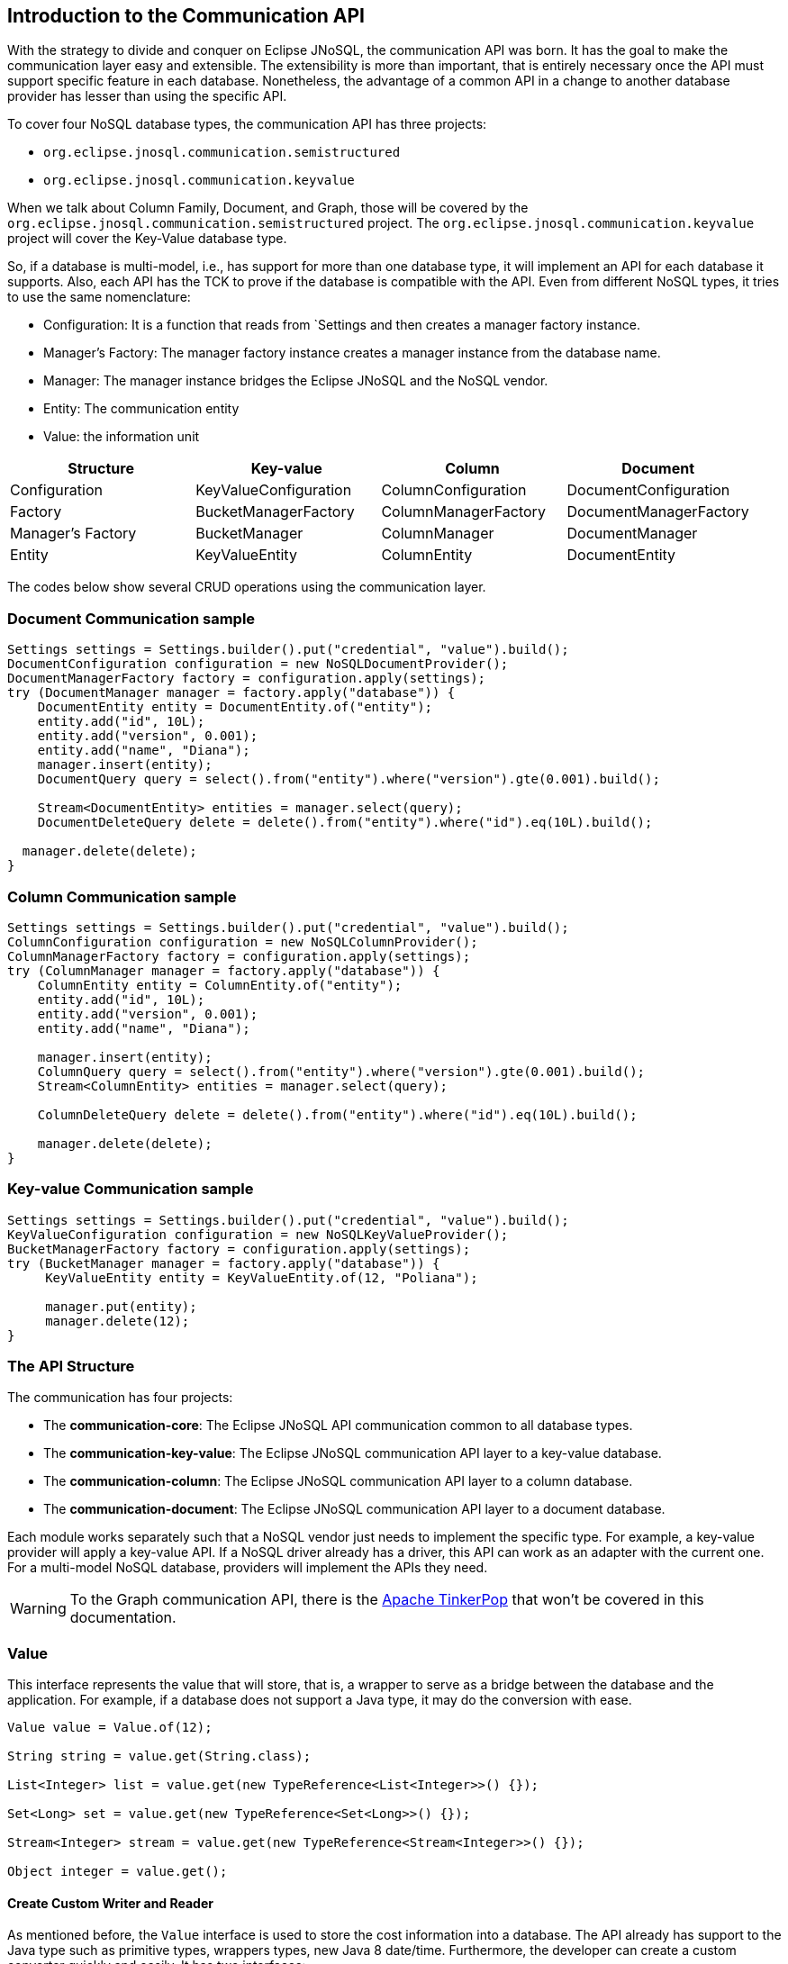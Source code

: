 == Introduction to the Communication API

With the strategy to divide and conquer on Eclipse JNoSQL, the communication API was born. It has the goal to make the communication layer easy and extensible. The extensibility is more than important, that is entirely necessary once the API must support specific feature in each database. Nonetheless, the advantage of a common API in a change to another database provider has lesser than using the specific API.

To cover four NoSQL database types, the communication API has three projects:

* `org.eclipse.jnosql.communication.semistructured`
* `org.eclipse.jnosql.communication.keyvalue`

When we talk about Column Family, Document, and Graph, those will be covered by the `org.eclipse.jnosql.communication.semistructured` project. The `org.eclipse.jnosql.communication.keyvalue` project will cover the Key-Value database type.

So, if a database is multi-model, i.e., has support for more than one database type, it will implement an API for each database it supports. Also, each API has the TCK to prove if the database is compatible with the API. Even from different NoSQL types, it tries to use the same nomenclature:

* Configuration: It is a function that reads from `Settings and then creates a manager factory instance.
* Manager's Factory: The manager factory instance creates a manager instance from the database name.
* Manager: The manager instance bridges the Eclipse JNoSQL and the NoSQL vendor.
* Entity: The communication entity
* Value: the information unit

[cols="Communication API"]
|===
|Structure| Key-value|Column|Document

|Configuration
|KeyValueConfiguration
|ColumnConfiguration
|DocumentConfiguration

|Factory
|BucketManagerFactory
|ColumnManagerFactory
|DocumentManagerFactory

|Manager's Factory
|BucketManager
|ColumnManager
|DocumentManager

|Entity
|KeyValueEntity
|ColumnEntity
|DocumentEntity

|===

The codes below show several CRUD operations using the communication layer.

=== Document Communication sample

[source,java]
----
Settings settings = Settings.builder().put("credential", "value").build();
DocumentConfiguration configuration = new NoSQLDocumentProvider();
DocumentManagerFactory factory = configuration.apply(settings);
try (DocumentManager manager = factory.apply("database")) {
    DocumentEntity entity = DocumentEntity.of("entity");
    entity.add("id", 10L);
    entity.add("version", 0.001);
    entity.add("name", "Diana");
    manager.insert(entity);
    DocumentQuery query = select().from("entity").where("version").gte(0.001).build();

    Stream<DocumentEntity> entities = manager.select(query);
    DocumentDeleteQuery delete = delete().from("entity").where("id").eq(10L).build();

  manager.delete(delete);
}
----

=== Column Communication sample

[source,java]
----
Settings settings = Settings.builder().put("credential", "value").build();
ColumnConfiguration configuration = new NoSQLColumnProvider();
ColumnManagerFactory factory = configuration.apply(settings);
try (ColumnManager manager = factory.apply("database")) {
    ColumnEntity entity = ColumnEntity.of("entity");
    entity.add("id", 10L);
    entity.add("version", 0.001);
    entity.add("name", "Diana");

    manager.insert(entity);
    ColumnQuery query = select().from("entity").where("version").gte(0.001).build();
    Stream<ColumnEntity> entities = manager.select(query);

    ColumnDeleteQuery delete = delete().from("entity").where("id").eq(10L).build();

    manager.delete(delete);
}
----


=== Key-value Communication sample

[source,java]
----
Settings settings = Settings.builder().put("credential", "value").build();
KeyValueConfiguration configuration = new NoSQLKeyValueProvider();
BucketManagerFactory factory = configuration.apply(settings);
try (BucketManager manager = factory.apply("database")) {
     KeyValueEntity entity = KeyValueEntity.of(12, "Poliana");

     manager.put(entity);
     manager.delete(12);
}
----

=== The API Structure

The communication has four projects:

* The *communication-core*: The Eclipse JNoSQL API communication common to all database types.
* The *communication-key-value*: The Eclipse JNoSQL communication API layer to a  key-value database.
* The *communication-column*: The Eclipse JNoSQL communication API layer to a  column database.
* The *communication-document*: The Eclipse JNoSQL communication API layer to a document database.

Each module works separately such that a NoSQL vendor just needs to implement the specific type. For example, a key-value provider will apply a key-value API. If a NoSQL driver already has a driver, this API can work as an adapter with the current one. For a multi-model NoSQL database, providers will implement the APIs they need.

WARNING: To the Graph communication API, there is the link:http://tinkerpop.apache.org/[Apache TinkerPop] that won’t be covered in this documentation.

=== Value

This interface represents the value that will store, that is, a wrapper to serve as a bridge between the database and the application. For example, if a database does not support a Java type, it may do the conversion with ease.

[source,java]
----
Value value = Value.of(12);

String string = value.get(String.class);

List<Integer> list = value.get(new TypeReference<List<Integer>>() {});

Set<Long> set = value.get(new TypeReference<Set<Long>>() {});

Stream<Integer> stream = value.get(new TypeReference<Stream<Integer>>() {});

Object integer = value.get();
----

==== Create Custom Writer and Reader

As mentioned before, the `Value` interface is used to store the cost information into a database. The API already has support to the Java type such as primitive types, wrappers types, new Java 8 date/time. Furthermore, the developer can create a custom converter quickly and easily. It has two interfaces:


* `ValueWriter`: This interface represents an instance of `Value` to write in a database.
* `ValueReader`: This interface represents how the `Value` will convert to Java application. This interface will use the `<T> T get(Class<T> type)` and `<T> T get(TypeSupplier<T> typeSupplier)`.

Both class implementations load from the Java SE ServiceLoader resource. So for the Communication API to learn a new type, just register on ServiceLoader. Consider the following `Money` class:

[source,java]
----
import java.math.BigDecimal;
import java.util.Currency;
import java.util.Objects;

public class Money {

    private final Currency currency;

    private final BigDecimal value;

    private Money(Currency currency, BigDecimal value) {
        this.currency = currency;
        this.value = value;
    }

    public Currency getCurrency() {
        return currency;
    }

    public BigDecimal getValue() {
        return value;
    }

    @Override
    public boolean equals(Object o) {
        if (this == o) {
            return true;
        }
        if (o == null || getClass() != o.getClass()) {
            return false;
        }
        Money money = (Money) o;
        return Objects.equals(currency, money.currency) &&
                Objects.equals(value, money.value);
    }

    @Override
    public int hashCode() {
        return Objects.hash(currency, value);
    }

    @Override
    public String toString() {
        return currency.getCurrencyCode() + ' ' + value;
    }

    public static Money of(Currency currency, BigDecimal value) {
        return new Money(currency, value);
    }

    public static Money parse(String text) {
        String[] texts = text.split(" ");
        return new Money(Currency.getInstance(texts[0]),
                BigDecimal.valueOf(Double.valueOf(texts[1])));
    }
}
----

NOTE: Just to be more didactic, the book creates a simple money representation. As everyone knows, reinventing the wheel is not a good practice. In a production environment, the Java developer should use mature Money APIs such as link:https://github.com/JavaMoney[Moneta], the reference implementation of link:https://jcp.org/en/jsr/detail?id=354[JSR 354].

The first step is to create the converter to a custom type database, the `ValueWriter`.

[source,java]
----
import org.eclipse.jnosql.communication.ValueWriter;

public class MoneyValueWriter implements ValueWriter<Money, String> {

    @Override
    public boolean isCompatible(Class type) {
        return Money.class.equals(type);
    }

    @Override
    public String write(Money money) {
        return money.toString();
    }
}
----

With the `MoneyValueWriter` created and the `Money` type will save as String, then the next step is read information to Java application. As can be seen, a `ValueReader` implementation.

[source,java]
----
import org.eclipse.jnosql.communication.ValueReader;

public class MoneyValueReader implements ValueReader {

    @Override
    public boolean isCompatible(Class type) {
        return Money.class.equals(type);
    }

    @Override
    public <T> T read(Class<T> type, Object value) {
        return (T) Money.parse(value.toString());
    }
}
----

After both implementations have been completed, the last step is to register them into two files:

* `META-INF/services/org.eclipse.jnosql.communication.ValueReader`
* `META-INF/services/org.eclipse.jnosql.communication.ValueWriter`

Each file will have the qualifier of its respective implementation:

The file `org.eclipse.jnosql.communication.ValueReader` will contain:

[source,java]
----
my.company.MoneyValueReader
----

The file `org.eclipse.jnosql.communication.ValueWriter` will contain:

[source,java]
----
my.company.MoneyValueWriter
----

[source,java]
----
Value value = Value.of("BRL 10.0");

Money money = value.get(Money.class);

List<Money> moneys = value.get(new TypeReference<List<Money>>() {});

Set<Money> moneys = value.get(new TypeReference<Set<Money>>() {});;
----

=== Element Entity

The *Element Entity* is a small piece of a body, except for the key-value structure type, once this structure is simple. For example, in the column family structure, the entity has columns, the element entity with column has a tuple where the key is the name, and the value is the information as an implementation of `Value`.

* *Document*
* *Column*

==== Document

The `Document` is a small piece of a Document entity. Each document has a tuple where the key is the document name, and the value is the information itself as `Value`.

[source,java]
----
Document document = Document.of("name", "value");

Value value = document.value();

String name = document.name();
----

The document might have a nested document, that is, a sub-document.

[source,java]
----
Document subDocument = Document.of("subDocument", document);
----

The way to store information in sub-documents will also depend on the implementation of each database driver.

To access the information from `Document`, it has an alias method to `Value`. In other words, it does a conversion directly from `Document` _interface_.

[source,java]
----
Document age = Document.of("age", 29);

String ageString = age.get(String.class);

List<Integer> ages = age.get(new TypeReference<List<Integer>>() {});

Object ageObject = age.get();
----

==== Column

The Column is a small piece of the Column Family entity. Each column has a tuple where the name represents a key and the value itself as a `Value` implementation.

[source,java]
----
Column document = Column.of("name", "value");

Value value = document.value();

String name = document.name();
----

With this interface, we may have a column inside a column.

[source,java]
----
Column subColumn = Column.of("subColumn", column);
----

The way to store a sub-column will also depend on each driver's implementation as well as the information.

To access the information from `Column`, it has an alias method to `Value`. Thus, you can convert directly from a `Column` _interface_.

[source,java]
----
Column age = Column.of("age", 29);

String ageString = age.get(String.class);

List<Integer> ages = age.get(new TypeReference<List<Integer>>() {});

Object ageObject = age.get();
----

=== Entity

The Entity is the body of the information that goes to the database. Each database has an Entity:

* ColumnEntity
* DocumentEntity
* KeyValueEntity

==== ColumnEntity

The `ColumnEntity` is an entity to the Column Family database type. It is composed of one or more columns. As a result, the `Column` is a tuple of name and value.

[source,java]
----
ColumnEntity entity = ColumnEntity.of("entity");

entity.add("id", 10L);

entity.add("version", 0.001);

entity.add("name", "Diana");

entity.add("options", Arrays.asList(1, 2, 3));

List<Column> columns = entity.getColumns();

Optional<Column> id = entity.find("id");
----

==== DocumentEntity

The `DocumentEntity` is an entity to Document collection database type. It is composed of one or more documents. As a result, the `Document` is a tuple of name and value.

[source,java]
----
DocumentEntity entity = DocumentEntity.of("documentFamily");

String name = entity.name();

entity.add("id", 10L);

entity.add("version", 0.001);

entity.add("name", "Diana");

entity.add("options", Arrays.asList(1, 2, 3));

List<Document> documents = entity.documents();
Optional<Document> id = entity.find("id");
entity.remove("options");
----

==== KeyValueEntity

The `KeyValueEntity` is the simplest structure. It has a tuple and a key-value structure. As the previous entity, it has direct access to information using alias method to `Value`.

[source,java]
----
KeyValueEntity<String> entity = KeyValueEntity.of("key", Value.of(123));

KeyValueEntity<Integer> entity2 = KeyValueEntity.of(12, "Text");

String key = entity.key();

Value value = entity.vaalue();

Integer integer = entity.get(Integer.class);
----


=== Manager

The `Manager` is the class that pushes information to a database and retrieves it.


* *DocumentManager*
* *ColumnConfiguration*
* *BucketManager*

==== Document Manager

The `DocumentManager` is the class that manages the persistence on the synchronous way to document collection.

[source,java]
----
DocumentEntity entity = DocumentEntity.of("collection");

Document diana = Document.of("name", "Diana");

entity.add(diana);

List<DocumentEntity> entities = Collections.singletonList(entity);

DocumentManager manager = // instance;

// Insert operations
manager.insert(entity);

manager.insert(entity, Duration.ofHours(2L)); // inserts with two hours of TTL

manager.insert(entities, Duration.ofHours(2L)); // inserts with two hours of TTL

// Update operations
manager.update(entity);

manager.update(entities);
----

===== Search information

The Document Communication API supports retrieving information from a `DocumentQuery` instance.

By default, there are two ways to create a `DocumentQuery` instance that are available as a static method in the same class:

1. **The select methods** follow the fluent-API principle; thus, it is a safe way to create a query using a DSL code. Therefore, each action will only show the reliability option as a menu.
2. **The builder methods** follow the builder pattern; it is not more intelligent and safer than the previous one. However, it allows for running more complex queries and combinations.

Both methods should guarantee the validity and consistency`DocumentQuery` instance.

In the next step, there are a couple of query creation samples using both select and builder methods.

* Select all fields from the document collection Person.

Using the select method:
[source,java]
----
DocumentQuery query = DocumentQuery.select().from("Person").build();
//static imports
DocumentQuery query = select().from("Person").build();
----

Using the builder method:

[source,java]
----
DocumentQuery query = DocumentQuery.builder().from("Person").build();
//static imports
DocumentQuery query = builder().from("Person").build();
----

* Select all fields where the "name" equals "Ada Lovelace" from the document collection Person.

Using the select method:
[source,java]
----
 DocumentQuery query = DocumentQuery.select()
                .from("Person").where("name").eq("Ada Lovelace")
                .build();
//static imports
 DocumentQuery query = select()
                .from("Person").where("name").eq("Ada Lovelace")
                .build();
----

Using the builder method:

[source,java]
----
DocumentQuery query = DocumentQuery.builder()
                .from("Person").where(DocumentCondition.eq("name", "Ada Lovelace"))
                .build();
//static imports
DocumentQuery query = builder().from("Person")
                               .where(eq("name", "Ada Lovelace"))
                               .build();
----

* Select the field name where the "name" equals "Ada Lovelace" from the document collection Person.

Using the select method:
[source,java]
----
DocumentQuery query = DocumentQuery.select("name")
                .from("Person").where("name").eq("Ada Lovelace")
                .build();
//static imports
DocumentQuery query = select("name")
              .from("Person")
              .where("name").eq("Ada Lovelace")
              .build();
----
Using the builder method:
[source,java]
----
DocumentQuery query = DocumentQuery.builder("name")
              .from("Person").where(DocumentCondition.eq("name", "Ada Lovelace"))
              .build();
//static imports

DocumentQuery query = builder("name")
              .from("Person").where(eq("name", "Ada Lovelace"))
              .build();
----

* Select the fields name and age where the "name" is "Ada Lovelace" and the "age" is greater than twenty from the document collection Person.

Using the select method:
[source,java]
----
DocumentQuery query = DocumentQuery.select("name", "age")
              .from("Person")
              .where("name").eq("Ada Lovelace")
              .and("age").gt(20)
              .build();
//static imports
DocumentQuery query = select("name", "age")
              .from("Person")
              .where("name").eq("Ada Lovelace")
              .and("age").gt(20)
              .build();
----
Using the builder method:
[source,java]
----
DocumentQuery query = DocumentQuery.builder("name", "age")
             .from("Person")
             .where(DocumentCondition.and(DocumentCondition.eq("name", "Ada Lovelace"),
             DocumentCondition.gt("age", 20)))
             .build();

//static imports

DocumentQuery query = builder("name", "age")
             .from("Person")
             .where(and(eq("name", "Ada Lovelace"),
             gt("age", 20)))
             .build();
----
* Select the fields name and age where the "name" is "Ada Lovelace" or the "age" is greater than twenty from the document collection Person.

Using the select method:
[source,java]
----
DocumentQuery query = DocumentQuery.select("name", "age")
              .from("Person")
              .where("name").eq("Ada Lovelace")
              .or("age").gt(20)
              .build();
//static imports
DocumentQuery query = select("name", "age")
              .from("Person")
              .where("name").eq("Ada Lovelace")
              .or("age").gt(20)
              .build();
----
Using the builder method:
[source,java]
----
DocumentQuery query = DocumentQuery.builder("name", "age")
             .from("Person")
             .where(DocumentCondition.or(DocumentCondition.eq("name", "Ada Lovelace"),
             DocumentCondition.gt("age", 20)))
             .build();

//static imports

DocumentQuery query = builder("name", "age")
             .from("Person")
             .where(or(eq("name", "Ada Lovelace"),
             gt("age", 20)))
             .build();
----

* Select the fields name and age where the "name" is "Ada Lovelace" or the "age" is greater than twenty; skip the first element, and the max return is two from the document collection Person.

Using the select method:
[source,java]
----
DocumentQuery query = DocumentQuery.select("name", "age")
              .from("Person")
              .where("name").eq("Ada Lovelace")
              .or("age").gt(20)
              .skip(1)
              .limit(2)
              .build();
//static imports
DocumentQuery query = select("name", "age")
              .from("Person")
              .where("name").eq("Ada Lovelace")
              .or("age").gt(20)
              .skip(1)
              .limit(2)
              .build();
----
Using the builder method:
[source,java]
----
DocumentQuery query = DocumentQuery.builder("name", "age")
              .from("Person")
              .where(DocumentCondition.or(DocumentCondition.eq("name", "Ada Lovelace"),
                        DocumentCondition.gt("age", 20)))
              .skip(1).limit(2)
              .build();

//static imports

DocumentQuery query = builder("name", "age")
                .from("Person")
                .where(or(eq("name", "Ada Lovelace"),
                        gt("age", 20)))
                .skip(1).limit(2)
                .build();
----

* Select the fields name and age where the "name" is "Ada Lovelace" or the "age" is greater than twenty; skip the first element, and the max return is two sorts ascending by name and descending by age from the document collection Person.

Using the select method:
[source,java]
----
DocumentQuery query = DocumentQuery.select("name", "age")
            .from("Person")
            .where("name").eq("Ada Lovelace")
            .or("age").gt(20)
            .orderBy("name").asc()
            .orderBy("desc").desc()
            .build();

//static imports

DocumentQuery query = select("name", "age")
            .from("Person")
            .where("name").eq("Ada Lovelace")
            .or("age").gt(20)
            .orderBy("name").asc()
            .orderBy("desc").desc()
            .build();
----
Using the builder method:
[source,java]
----
 DocumentQuery query = DocumentQuery.builder("name", "age")
         .from("Person")
         .where(DocumentCondition.or(DocumentCondition.eq("name", "Ada Lovelace"),
                DocumentCondition.gt("age", 20)))
         .sort(Sort.asc("name"), Sort.desc("age"))
         .build();

//static imports

DocumentQuery query = builder("name", "age")
         .from("Person")
         .where(or(eq("name", "Ada Lovelace"),
                gt("age", 20)))
         .sort(asc("name"), desc("age"))
         .build();
----

===== Removing information

Similar to `DocumentQuery`, there is a class to remove information from the document database type: A `DocumentDeleteQuery` type.

It is more efficient than `DocumentQuery` because there is no pagination and sort feature as this information is unnecessary to remove information from database.

It follows the same principle of the query where it has the build and select methods.

[source,java]
----
DocumentManager manager = // instance;
DocumentDeleteQuery query = DocumentQueryBuilder.delete().from("collection")
                                                .where("age").gt(10).build();
manager.delete(query);
//using builder
DocumentDeleteQuery query = DocumentQueryBuilder.builder().from("collection")
                                                .where(DocumentCondition.gt("age", 10).build();
----

The `DocumentCondition` has support for both `DocumentQuery` and `DocumentDeleteQuery` on fluent and builder patterns.

The main difference is that you'll combine all the options manually on the builder instead of being transparent as the fluent way does.

Thus, it is worth checking the DocumentCondition to see all the filter options.

==== Column Manager

The `ColumnManager` is the class that manages the persistence on the synchronous way to a Column Family database.

[source,java]
----
ColumnEntity entity = ColumnEntity.of("entity");

Column diana = Column.of("name", "Diana");

entity.add(diana);
----

[source,java]
----
List<ColumnEntity> entities = Collections.singletonList(entity);
ColumnManager manager = // instance;

// Insert operations
manager.insert(entity);

manager.insert(entity, Duration.ofHours(2L)); // inserts with two hours of TTL

manager.insert(entities, Duration.ofHours(2L)); // inserts with two hours of TTL

// Update operations
manager.update(entity);

manager.update(entities);
----

The Column Communication API supports retrieving information from a `ColumnQuery` instance.

By default, there are two ways to create a `ColumnQuery` instance that are available as a static method in the same class:

1. **The select methods** follow the fluent-API principle; thus, it is a safe way to create a query using a DSL code. Therefore, each action will only show the reliability option as a menu.
2. **The builder methods** follow the builder pattern; it is not more intelligent and safer than the previous one. However, it allows for running more complex queries and combinations.

Both methods should guarantee the validity and consistency`ColumnQuery` instance.

In the next step, there are a couple of query creation samples using both select and builder methods.

* Select all fields from the column family Person.

Using the select method:
[source,java]
----
ColumnQuery query = ColumnQuery.select().from("Person").build();
//static imports
ColumnQuery query = select().from("Person").build();
----
Using the builder method:
[source,java]
----
ColumnQuery query = ColumnQuery.builder().from("Person").build();
//static imports
ColumnQuery query = builder().from("Person").build();
----

* Select all fields where the "name" equals "Ada Lovelace" from the column family Person.

Using the select method:
[source,java]
----
ColumnQuery query = ColumnQuery.select()
            .from("Person").where("name").eq("Ada Lovelace")
            .build();
//static imports
ColumnQuery query = select()
            .from("Person").where("name").eq("Ada Lovelace")
            .build();
----
Using the builder method:
[source,java]
----
ColumnQuery query = ColumnQuery.builder()
            .from("Person").where(ColumnCondition.eq("name", "Ada Lovelace"))
            .build();
//static imports
ColumnQuery query = builder().from("Person")
            .where(eq("name", "Ada Lovelace"))
            .build();
----

* Select the field name where the "name" equals "Ada Lovelace" from the column family Person.

Using the select method:
[source,java]
----
ColumnQuery query = ColumnQuery.select("name")
            .from("Person").where("name").eq("Ada Lovelace")
            .build();
//static imports
ColumnQuery query = select("name")
            .from("Person")
            .where("name").eq("Ada Lovelace")
            .build();
----
Using the builder method:
[source,java]
----
ColumnQuery query = ColumnQuery.builder("name")
            .from("Person").where(ColumnCondition.eq("name", "Ada Lovelace"))
            .build();
//static imports

ColumnQuery query = builder("name")
            .from("Person").where(eq("name", "Ada Lovelace"))
            .build();
----

* Select the fields name and age where the "name" is "Ada Lovelace" and the "age" is greater than twenty from the column family Person.

Using the select method:
[source,java]
----
ColumnQuery query = ColumnQuery.select("name", "age")
            .from("Person")
            .where("name").eq("Ada Lovelace")
            .and("age").gt(20)
            .build();
//static imports
ColumnQuery query = select("name", "age")
            .from("Person")
            .where("name").eq("Ada Lovelace")
            .and("age").gt(20)
            .build();
----
Using the builder method:
[source,java]
----
ColumnQuery query = ColumnQuery.builder("name", "age")
            .from("Person")
            .where(ColumnCondition.and(ColumnCondition.eq("name", "Ada Lovelace"),
             DocumentCondition.gt("age", 20)))
             .build();

//static imports

ColumnQuery query = builder("name", "age")
            .from("Person")
            .where(and(eq("name", "Ada Lovelace"),
             gt("age", 20)))
            .build();
----
* Select the fields name and age where the "name" is "Ada Lovelace" or the "age" is greater than twenty from the column family Person.

Using the select method:
[source,java]
----
ColumnQuery query = ColumnQuery.select("name", "age")
            .from("Person")
            .where("name").eq("Ada Lovelace")
            .or("age").gt(20)
            .build();
//static imports
ColumnQuery query = select("name", "age")
            .from("Person")
            .where("name").eq("Ada Lovelace")
            .or("age").gt(20)
            .build();
----
Using the builder method:
[source,java]
----
ColumnQuery query = ColumnQuery.builder("name", "age")
            .from("Person")
            .where(ColumnCondition.or(ColumnCondition.eq("name", "Ada Lovelace"),
             ColumnCondition.gt("age", 20)))
            .build();

//static imports

ColumnQuery query = builder("name", "age")
            .from("Person")
            .where(or(eq("name", "Ada Lovelace"),
             gt("age", 20)))
            .build();
----

* Select the fields name and age where the "name" is "Ada Lovelace" or the "age" is greater than twenty; skip the first element, and the max return is two from the column family Person.

Using the select method:
[source,java]
----
ColumnQuery query = ColumnQuery.select("name", "age")
            .from("Person")
            .where("name").eq("Ada Lovelace")
            .or("age").gt(20)
            .skip(1)
            .limit(2)
            .build();
//static imports
ColumnQuery query = select("name", "age")
            .from("Person")
            .where("name").eq("Ada Lovelace")
            .or("age").gt(20)
            .skip(1)
            .limit(2)
            .build();
----
Using the builder method:
[source,java]
----
ColumnQuery query = ColumnQuery.builder("name", "age")
            .from("Person")
            .where(ColumnCondition.or(ColumnCondition.eq("name", "Ada Lovelace"),
                        ColumnCondition.gt("age", 20)))
            .skip(1).limit(2)
            .build();

//static imports

ColumnQuery query = builder("name", "age")
                .from("Person")
                .where(or(eq("name", "Ada Lovelace"),
                        gt("age", 20)))
                .skip(1).limit(2)
                .build();
----

* Select the fields name and age where the "name" is "Ada Lovelace" or the "age" is greater than twenty; skip the first element, and the max return is two sorts ascending by name and descending by age from the column family Person.

Using the select method:
[source,java]
----
ColumnQuery query = ColumnQuery.select("name", "age")
            .from("Person")
            .where("name").eq("Ada Lovelace")
            .or("age").gt(20)
            .orderBy("name").asc()
            .orderBy("desc").desc()
            .build();

----
Using the builder method:
[source,java]
----
 ColumnQuery query = ColumnQuery.builder("name", "age")
         .from("Person")
         .where(DocumentCondition.or(DocumentCondition.eq("name", "Ada Lovelace"),
                DocumentCondition.gt("age", 20)))
         .sort(Sort.asc("name"), Sort.desc("age"))
         .build();

//static imports

ColumnQuery query = builder("name", "age")
         .from("Person")
         .where(or(eq("name", "Ada Lovelace"),
                gt("age", 20)))
         .sort(asc("name"), desc("age"))
         .build();

----

===== Removing information

Similar to `ColumnQuery`, there is a class to remove information from the document database type: A `ColumnDeleteQuery` type.

It is more efficient than `ColumnQuery` because there is no pagination and sort feature as this information is unnecessary to remove information from database.

It follows the same principle of the query where it has the build and select methods.

[source,java]
----
ColumnManager manager = // instance;
ColumnDeleteQuery query = ColumnDeleteQuery.delete().from("collection")
                                                .where("age").gt(10).build();
manager.delete(query);
//using builder
ColumnDeleteQuery query = ColumnDeleteQuery.builder().from("collection")
                                                .where(DocumentCondition.gt("age", 10).build();
----

The `ColumnCondition` has support for both `ColumnQuery` and `ColumnDeleteQuery` on fluent and builder patterns.

The main difference is that you'll combine all the options manually on the builder instead of being transparent as the fluent way does.

Thus, it is worth checking the ColumnCondition to see all the filter options.

==== BucketManager

The `BucketManager` is the class which saves the `KeyValueEntity` in a synchronous way in Key-Value database.

[source,java]
----
BucketManager bucketManager = //instance;
KeyValueEntity<String> entity = KeyValueEntity.of("key", 1201);

Set<KeyValueEntity<String>> entities = Collections.singleton(entity);

bucketManager.put("key", "value");

bucketManager.put(entity);

bucketManager.put(entities);

bucketManager.put(entities, Duration.ofHours(2)); // inserts with two hours TTL

bucketManager.put(entity, Duration.ofHours(2)); // inserts with two hours TTL
----

===== Remove and Retrieve information

With a simple structure, the bucket needs a key to both retrieve and delete information from the database.

[source,java]
----
Optional<Value> value = bucketManager.get("key");

Iterable<Value> values = bucketManager.get(Collections.singletonList("key"));

bucketManager.remove("key");

bucketManager.remove(Collections.singletonList("key"));
----

=== Factory

The factory class creates the *Managers*.

* *BucketManagerFactory*: The factory classes have the responsibility to create the `BucketManager`.
* *ColumnManagerFactory*: The factory classes have the duty to create the Column manager.
* *DocumentManagerFactory*: The factory classes have the duty to create the document collection manager.

=== Configuration

The configuration classes create a Manager Factory. This class has all the configuration to build the database connection.

There are a large number of diversity configuration flavors such as P2P, master/slave, thrift communication, HTTP, etc. The implementation may be different, however, but they have a method to return a Manager Factory. It is recommended that all database driver providers have a properties file to read this startup information.

==== Settings

The `Settings` interface represents the settings used in a configuration. It extends looks like a `Map<String, Object>`; for this reason, gives a key that can set any value as configuration.

[source,java]
----
Settings settings = Settings.builder()
    .put("key", "value")
    .build();
Map<String, Object> map = //instance;

Settings settings = Settings.of(map);
----

==== Document Configuration

For the Document collection configuration, `DocumentConfiguration` configures and creates `DocumentManagerFactory`.

[source,java]
----
Settings settings = Settings.builder()
    .put("key", "value")
    .build();
DocumentConfiguration configuration = //instance;
DocumentManagerFactory managerFactory = configuration.apply(settings);
----

==== Column Configuration

For the Column Family configuration, `ColumnConfiguration` creates and configures `ColumnManagerFactory`.

[source,java]
----
Settings settings = Settings.builder()
    .put("key", "value")
    .build();
ColumnConfiguration configuration = //instance;
ColumnManagerFactory managerFactory = configuration.apply(settings);
----

==== Key Value Configuration

For the key-value configuration, there is `KeyValueConfiguration` to `BucketManagerFactory`.

[source,java]
----
Settings settings = Settings.builder()
    .put("key", "value")
    .build();
KeyValueConfiguration configuration = //instance;
BucketManagerFactory managerFactory = configuration.apply(settings);
----


==== Querying by Text with the Communication API

The Communication API allows queries to be text. These queries are converted to an operation that already exists in the Manager interface from the `query` method. An `UnsupportedOperationException` is thrown if a NoSQL database doesn't have support for that procedure.

Queries follow these rules:

* All instructions end with a like break `\n`
* It is case-sensitive
* All keywords must be in lowercase
* The goal is to look like SQL, however simpler
* Even if a query has valid sintax a specific implementation may not support an operation. For example, a Column family database may not support queries in a different field that is not the ID field.

===== Key-Value Database Types

Key-Value databases support three operations: `get`, `del` and `put`.

====== `get`

Use the `get` statement to retrie data related to a key

[source,sql]
----
get_statement ::=  get ID (',' ID)*

//examples
get "Apollo" //to return an element where the id is 'Apollo'
get "Diana" "Artemis" //to return a list of values from the keys
----
====== `del`

Use the `del` statement to delete one or more entities

[source,sql]
----
del_statement ::=  del ID (',' ID)*

//examples
del "Apollo"
del "Diana" "Artemis"
----

====== `put`

Use the `put` statement to either insert or override values

[source,sql]
----
put_statement ::=  put {KEY, VALUE [, TTL]}

//examples
put {"Diana" , "The goddess of hunt"} //adds key 'diana' and value 'The goddess of hunt'
put {"Diana" , "The goddess of hunt", 10 second} //also defines a TTL of 10 seconds
----

===== Column-Family and Document Database Types

The queries have syntax similar to SQL queries. But keep in mind that it has a limitation: joins are not supported.

They have four operations: `insert`, `update`, `delete`, and `select`.

====== `insert`

Use the `insert` statement to store data for an entity

[source,sql]
----
insert_statement ::=  insert ENTITY_NAME (NAME = VALUE, (`,` NAME = VALUE) *) || JSON [ TTL ]

//examples
insert Deity (name = "Diana", age = 10)
insert Deity (name = "Diana", age = 10, powers = {"sun", "moon"})
insert Deity (name = "Diana", age = 10, powers = {"sun", "moon"}) 1 day
insert Deity {"name": "Diana", "age": 10, "powers": ["hunt", "moon"]}
insert Deity {"name": "Diana", "age": 10, "powers": ["hunt", "moon"]} 1 day

----

====== `update`

Use the `update` statement to update the values of an entity

[source,sql]
----
update_statement ::= update ENTITY_NAME (NAME = VALUE, (`,` NAME = VALUE) *) || JSON

 //examples
update Deity (name = "Diana", age = 10)
update Deity (name = "Diana", age = 10, power = {"hunt", "moon"})
update Deity {"name": "Diana", "age": 10, "power": ["hunt", "moon"]}
----

====== `delete`

Use the `delete` statement to remove fields or entities

[source,sql]
----
delete_statement ::=  delete [ simple_selection ( ',' simple_selection ) ]
                      from ENTITY_NAME
                      [ where WHERE_CLAUSE ]
//examples
delete from Deity
delete power, age from Deity where name = "Diana"
----

====== `select`

The `select` statement reads one or more fields for one or more entities. It returns a result-set of the entities matching the request, where each entity contains the fields corresponding to the query.

[source,sql]
----
select_statement ::=  select ( SELECT_CLAUSE | '*' )
                      from ENTITY_NAME
                      [ where WHERE_CLAUSE ]
                      [ skip (INTEGER) ]
                      [ limit (INTEGER) ]
                      [ order by ORDERING_CLAUSE ]
//examples
select * from Deity
select name, age, adress.age from Deity order by name desc age desc
select * from Deity where birthday between "01-09-1988" and "01-09-1988" and salary = 12
select name, age, adress.age from Deity skip 20 limit 10 order by name desc age desc
----

===== `where`

The `where` keyword specifies a filter (`WHERE_CLAUSE`) to the query. A filter is composed of boolean statements called `conditions` that are combined using `and` or `or` operators.

[source,sql]
----
WHERE_CLAUSE ::= CONDITION ([and | or] CONDITION)*
----

===== Conditions

Conditions are boolean statements that operate on data being queried. They are composed of three elements:

1. *Name*: the data source, or target, to apply the operator
2. *Operator*, defines comparing process between the name and the value.
3. *Value*, that data that receives the operation.

===== Operators

The Operators are:


[cols=2, options=header]
.Operators in a query
|===
| *Operator* | *Description*
| *=*         | Equal to
| *>*         | Greater than
| *<*         | Less than
| *>=*        | Greater than or equal to
| *<=*        | Less than or equal to
| *BETWEEN*   | TRUE if the operand is within the range of comparisons
| *NOT*       | Displays a record if the condition(s) is NOT TRUE
| *AND*       | TRUE if all the conditions separated by AND is TRUE
| *OR*        | TRUE if any of the conditions separated by OR is TRUE
| *LIKE*      |TRUE if the operand matches a pattern
| *IN*        |TRUE if the operand is equal to one of a list of expressions
|===


===== The Value

The value is the last element in a condition, and it defines what'll go to be used, with an operator, in a field target.

There are six types:

* Number is a mathematical object used to count, measure, and also label, where if it is a decimal, will become **double**, otherwise, **long**. E.g.: `age = 20`, `salary = 12.12`
* String: one or more characters among either two double quotes, `"`,  or single quotes, `'`. E.g.: `name = "Ada Lovelace"`, `name = 'Ada Lovelace'`
* Convert: convert is a function where given the first value parameter as number or string, it will convert to the class type of the second one. E.g.: `birthday = convert("03-01-1988", java.time.LocalDate)`
* Parameter: the parameter is a dynamic value, which means it does not define the query; it'll replace in the execution time. The parameter is at `@` followed by a name. E.g.: `age = @age`
* Array: A sequence of elements that can be either number or string that is between braces `{  }`. E.g.: `power = {"Sun", "hunt"}`
* JSON: JavaScript Object Notation is a lightweight data-interchange format. E.g.: `siblings = {"apollo": "brother", "zeus": "father"}`



===== `skip`

The `skip` option in a `select` statement defines where the query results should start.

===== `limit`

The `limit` option in a `select` statement limits the number of rows returned by a query.

===== `order by`

The `order by` option allows defining the order of the returned results. It takes as argument (ORDERING_CLAUSE) a list of column names along with the ordering for the column (`asc` for ascendant, which is the default, and `desc` for the descendant).

[source,sql]
----
ORDERING_CLAUSE ::= NAME [asc | desc] ( NAME [asc | desc])*
----

===== TTL

Both the *INSERT* and *PUT* commands support setting a time for data in an entity to expire. It defines the time to live of an object that is composed of the integer value and then the unit that might be `day`, `hour`, `minute`, `second`, `millisecond`, `nanosecond`. E.g.: `ttl 10 second`

===== `PreparedStatement`

To dynamically run a query, use the `prepare` method in the manager for instance. It will return a `PreparedStatement` interface. To define a parameter to key-value, document, and column query, use the "@" in front of the name.

[source,java]
----
PreparedStatement preparedStatement = documentManager
        .prepare("select * from Person where name = @name");

preparedStatement.bind("name", "Ada");

Stream<DocumentEntity> adas = preparedStatement.result();

----

WARNING: For more information on Apache TinkerPop and the Gremlin API, please visit this https://tinkerpop.apache.org/gremlin.html[website].
